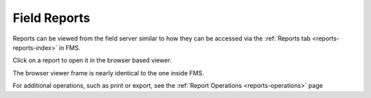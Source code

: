 .. _field-server-reports:

Field Reports
======================

.. image:: images/reports-1.png

Reports can be viewed from the field server similar to how they can be accessed via the :ref:`Reports tab <reports-reports-index>` in FMS.

Click on a report to open it in the browser based viewer.

.. image:: images/reports-2.png

The browser viewer frame is nearly identical to the one inside FMS.

For additional operations, such as print or export, see the :ref:`Report Operations <reports-operations>` page
